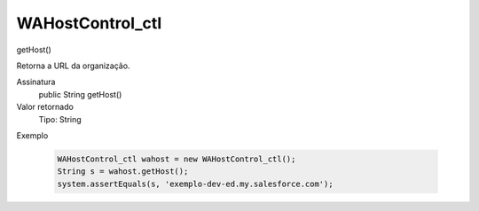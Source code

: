 #################
WAHostControl_ctl
#################

getHost()

Retorna a URL da organização.

Assinatura
  public String getHost()
Valor retornado
  Tipo:	String
Exemplo

   .. code-block:: python

      WAHostControl_ctl wahost = new WAHostControl_ctl();
      String s = wahost.getHost();
      system.assertEquals(s, 'exemplo-dev-ed.my.salesforce.com');
